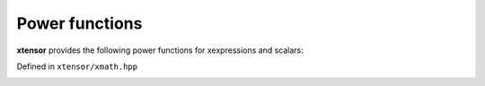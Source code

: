 .. Copyright (c) 2016, Johan Mabille, Sylvain Corlay and Wolf Vollprecht

   Distributed under the terms of the BSD 3-Clause License.

   The full license is in the file LICENSE, distributed with this software.


Power functions
===============

**xtensor** provides the following power functions for xexpressions and scalars:

Defined in ``xtensor/xmath.hpp``

.. _pow-function-reference:
.. doxygenfunction:: pow(E1&&, E2&&)
   :project: xtensor

.. _sqrt-function-reference:
.. doxygenfunction:: sqrt(E&&)
   :project: xtensor

.. _cbrt-function-reference:
.. doxygenfunction:: cbrt(E&&)
   :project: xtensor

.. _hypot-func-ref:
.. doxygenfunction:: hypot(E1&&, E2&&)
   :project: xtensor

